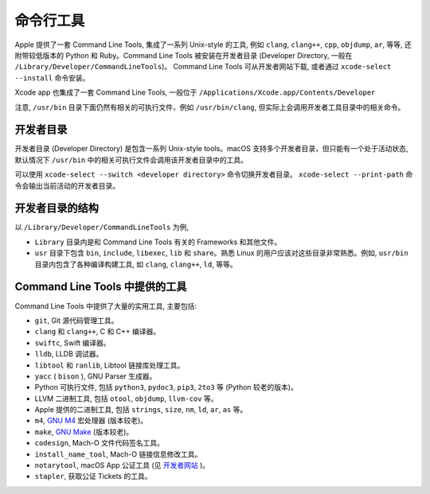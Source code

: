 命令行工具
===========


Apple 提供了一套 Command Line Tools, 集成了一系列 Unix-style 的工具, 例如 ``clang``, ``clang++``, ``cpp``, ``objdump``, ``ar``, 等等, 还附带较低版本的 Python 和 Ruby。Command Line Tools 被安装在开发者目录 (Developer Directory, 一般在 ``/Library/Developer/CommandLineTools``)。 Command Line Tools 可从开发者网站下载, 或者通过 ``xcode-select --install`` 命令安装。

Xcode app 也集成了一套 Command Line Tools, 一般位于 ``/Applications/Xcode.app/Contents/Developer``

注意, ``/usr/bin`` 目录下面仍然有相关的可执行文件，例如 ``/usr/bin/clang``, 但实际上会调用开发者工具目录中的相关命令。


开发者目录
-------------

开发者目录 (Developer Directory) 是包含一系列 Unix-style tools。macOS 支持多个开发者目录，但只能有一个处于活动状态, 默认情况下 ``/usr/bin`` 中的相关可执行文件会调用该开发者目录中的工具。

可以使用 ``xcode-select --switch <developer directory>`` 命令切换开发者目录。 ``xcode-select --print-path`` 命令会输出当前活动的开发者目录。


开发者目录的结构
---------

以 ``/Library/Developer/CommandLineTools`` 为例,

* ``Library`` 目录内是和 Command Line Tools 有关的 Frameworks 和其他文件。

* ``usr`` 目录下包含 ``bin``, ``include``, ``libexec``, ``lib`` 和 ``share``。熟悉 Linux 的用户应该对这些目录非常熟悉。例如, ``usr/bin`` 目录内包含了各种编译构建工具, 如 ``clang``, ``clang++``, ``ld``, 等等。


Command Line Tools 中提供的工具
----------------

Command Line Tools 中提供了大量的实用工具, 主要包括:

* ``git``, Git 源代码管理工具。

* ``clang`` 和 ``clang++``, C 和 C++ 编译器。

* ``swiftc``, Swift 编译器。

* ``lldb``, LLDB 调试器。

* ``libtool`` 和 ``ranlib``, Libtool 链接库处理工具。

* ``yacc`` ( ``bison`` ), GNU Parser 生成器。

* Python 可执行文件, 包括 ``python3``, ``pydoc3``, ``pip3``, ``2to3`` 等 (Python  较老的版本)。

* LLVM 二进制工具, 包括 ``otool``, ``objdump``, ``llvm-cov`` 等。

* Apple 提供的二进制工具, 包括 ``strings``, ``size``, ``nm``, ``ld``, ``ar``, ``as`` 等。

* ``m4``, `GNU M4`_ 宏处理器 (版本较老)。

* ``make``, `GNU Make`_ (版本较老)。

* ``codesign``, Mach-O 文件代码签名工具。

* ``install_name_tool``, Mach-O 链接信息修改工具。

* ``notarytool``, macOS App 公证工具 (见 `开发者网站`_ )。

* ``stapler``, 获取公证 Tickets 的工具。


.. _GNU Make: https://www.gnu.org/software/make/

.. _GNU M4: https://www.gnu.org/software/m4/

.. _开发者网站: https://developer.apple.com/documentation/security/notarizing-macos-software-before-distribution

